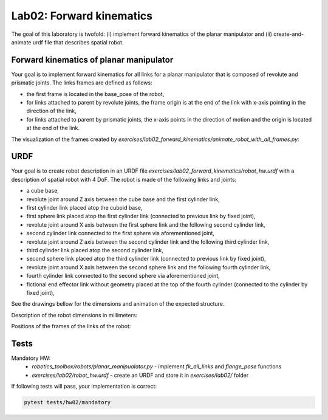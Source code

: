 ==========================
Lab02: Forward kinematics
==========================

The goal of this laboratory is twofold: (i) implement forward kinematics of the planar manipulator and (ii) create-and-animate urdf file that describes spatial robot.

Forward kinematics of planar manipulator
========================================

Your goal is to implement forward kinematics for all links for a planar manipulator that is composed of revolute and prismatic joints.
The links frames are defined as follows:

- the first frame is located in the base_pose of the robot,
- for links attached to parent by revolute joints, the frame origin is at the end of the link with x-axis pointing in the direction of the link,
- for links attached to parent by prismatic joints, the x-axis points in the direction of motion and the origin is located at the end of the link.

The visualization of the frames created by `exercises/lab02_forward_kinematics/animate_robot_with_all_frames.py`:

.. image:: lab02_fk_animation.gif
    :width: 800px
    :align: center


URDF
====

Your goal is to create robot description in an URDF file `exercises/lab02_forward_kinematics/robot_hw.urdf` with a description of spatial robot with 4 DoF.
The robot is made of the following links and joints:

- a cube base,
- revolute joint around Z axis between the cube base and the first cylinder link,
- first cylinder link placed atop the cuboid base,
- first sphere link placed atop the first cylinder link (connected to previous link by fixed joint),
- revolute joint around X axis between the first sphere link and the following second cylinder link,
- second cylinder link connected to the first sphere via aforementioned joint,
- revolute joint around Z axis between the second cylinder link and the following third cylinder link,
- third cylinder link placed atop the second cylinder link,
- second sphere link placed atop the third cylinder link (connected to previous link by fixed joint),
- revolute joint around X axis between the second sphere link and the following fourth cylinder link,
- fourth cylinder link connected to the second sphere via aforementioned joint,
- fictional end effector link without geometry placed at the top of the fourth cylinder (connected to the cylinder by fixed joint),



See the drawings bellow for the dimensions and animation of the expected structure.

.. image:: lab02_spatial.gif
    :width: 800px
    :align: center

Description of the robot dimensions in millimeters:

.. image:: lab02_spatial_description.png
    :width: 800px
    :align: center

Positions of the frames of the links of the robot:

.. image:: lab02_spatial_frames.png
    :width: 800px
    :align: center


Tests
=====

Mandatory HW:
 - `robotics_toolbox/robots/planar_manipualator.py`
   - implement `fk_all_links` and `flange_pose` functions
 - `exercises/lab02/robot_hw.urdf`
   - create an URDF and store it in `exercises/lab02/` folder

If following tests will pass, your implementation is correct:

.. code-block:: bash

    pytest tests/hw02/mandatory
